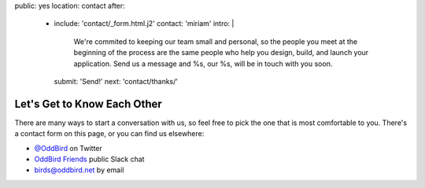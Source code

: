 public: yes
location: contact
after:
  - include: 'contact/_form.html.j2'
    contact: 'miriam'
    intro: |
      We're commited to keeping our team small and personal,
      so the people you meet at the beginning of the process
      are the same people who help you design, build,
      and launch your application.
      Send us a message
      and %s, our %s,
      will be in touch with you soon.
    submit: 'Send!'
    next: 'contact/thanks/'


Let's Get to Know Each Other
============================

There are many ways to start a conversation with us,
so feel free to pick the one that is most comfortable to you.
There's a contact form on this page,
or you can find us elsewhere:

- `@OddBird`_ on Twitter
- `OddBird Friends`_ public Slack chat
- `birds@oddbird.net`_ by email

.. _@OddBird: http://twitter.com/oddbird
.. _OddBird Friends: http://friends.oddbird.net/
.. _birds@oddbird.net: mailto:birds@oddbird.net
